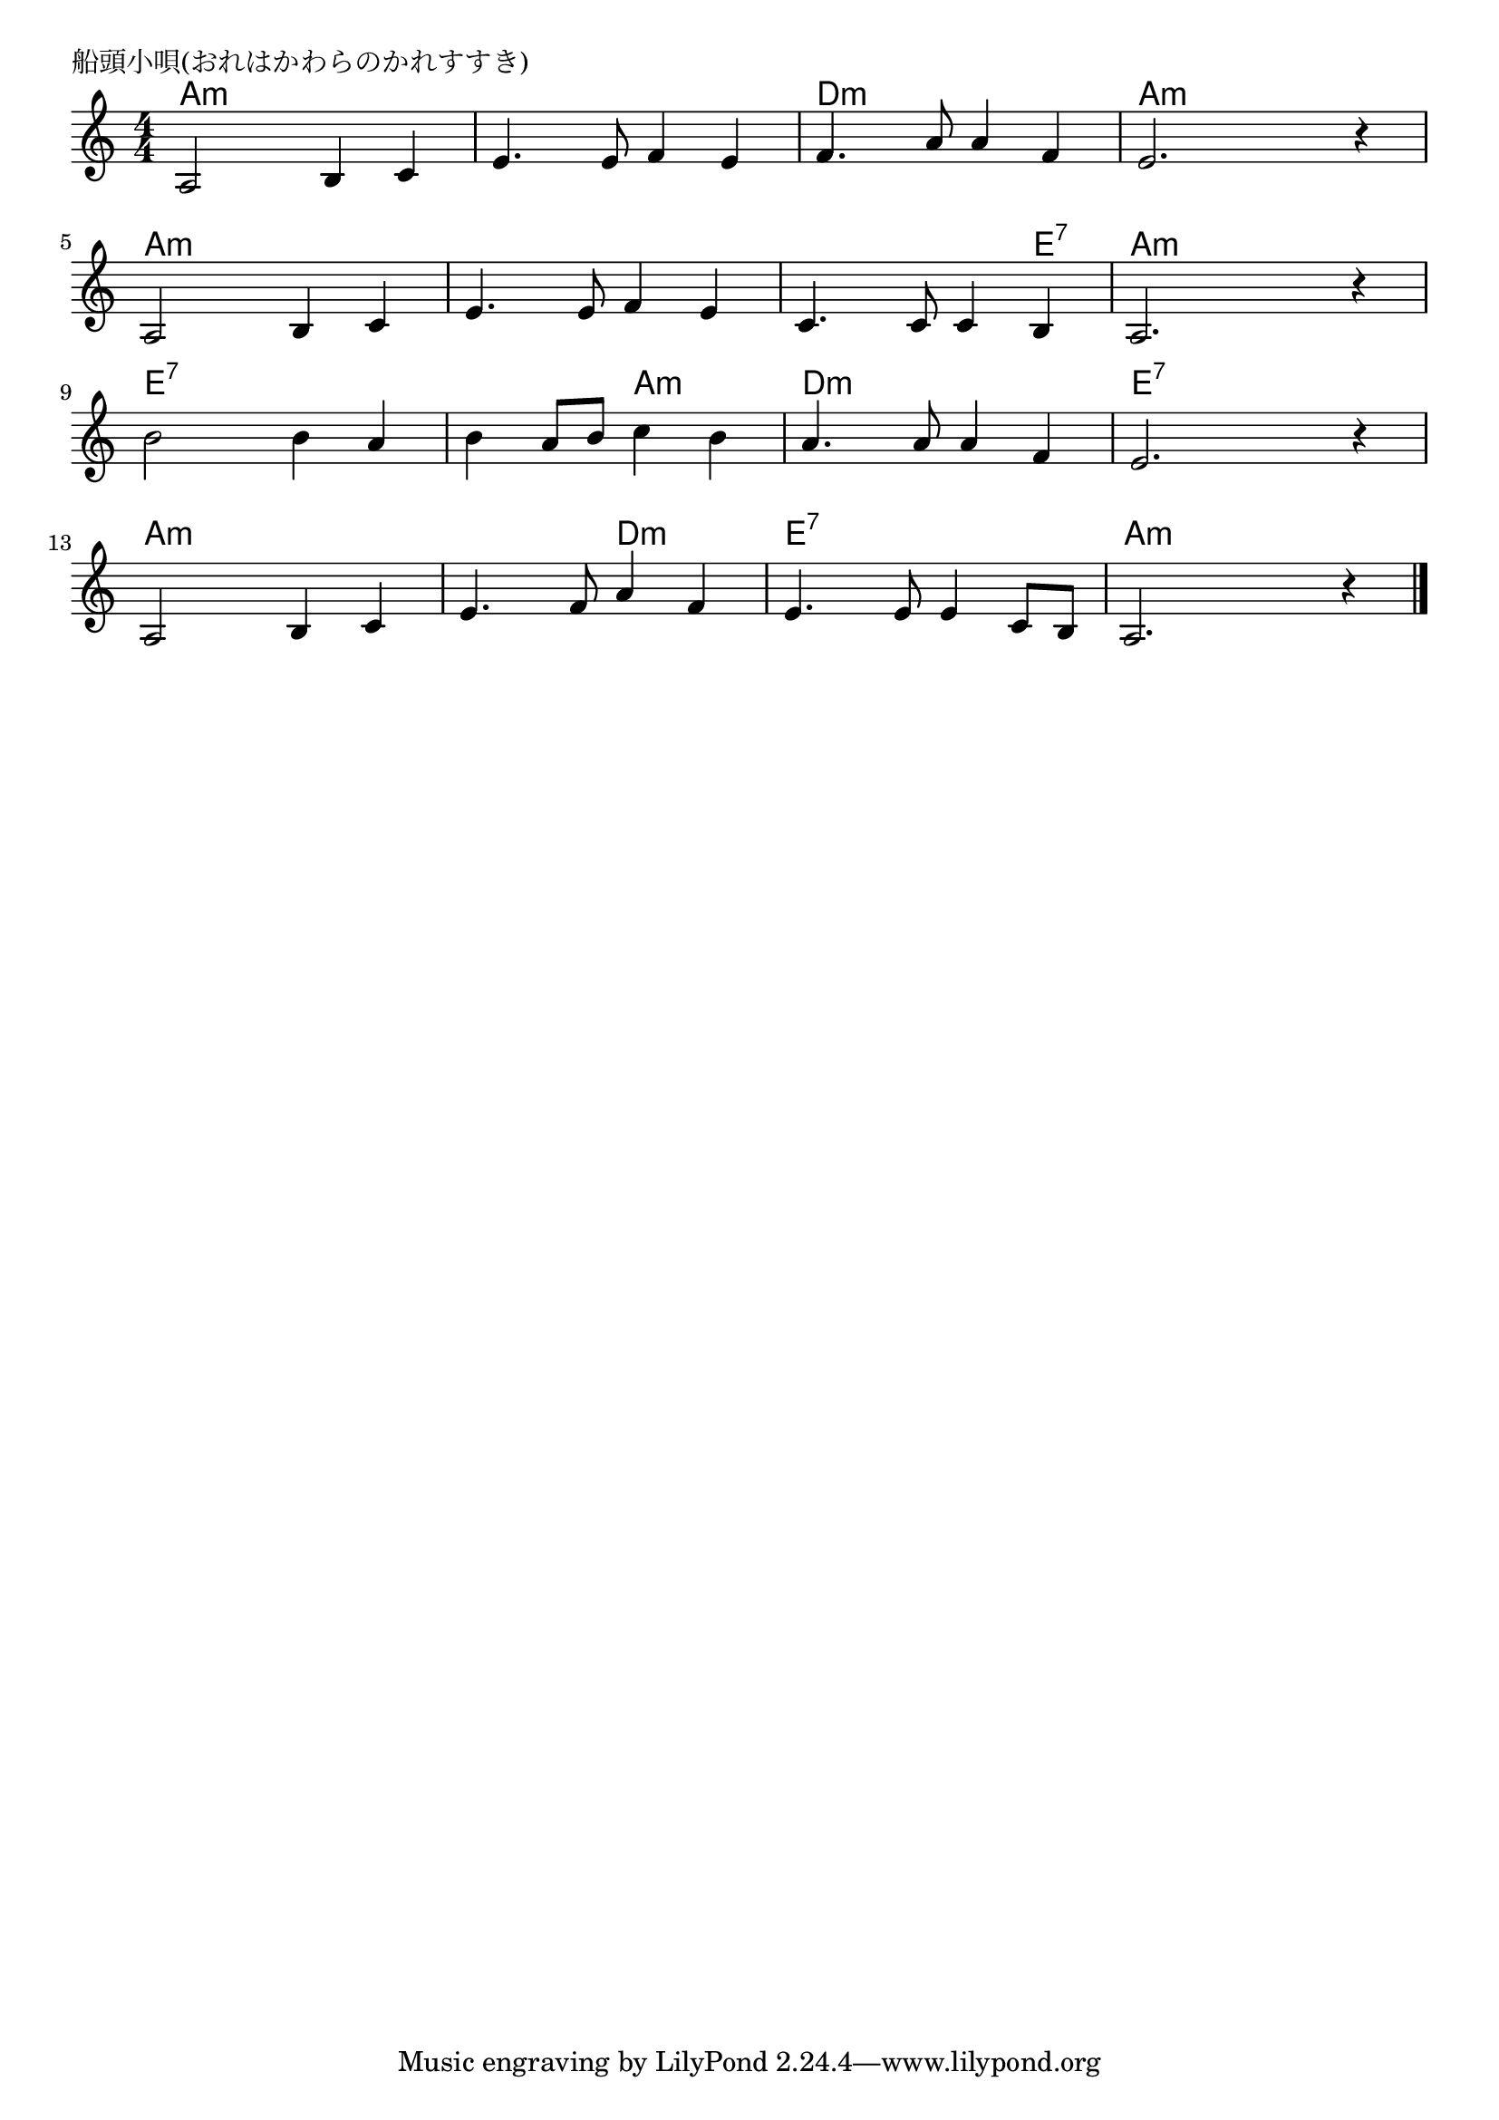 \version "2.18.2"

% 船頭小唄(おれはかわらのかれすすき)

\header {
piece = "船頭小唄(おれはかわらのかれすすき)"
}

melody =
\relative c' {
\key a \minor
\time 4/4
\set Score.tempoHideNote = ##t
\tempo 4=80
\numericTimeSignature
%
a2 b4 c |
e4. e8 f4 e |
f4. a8 a4 f |
e2. r4 |

a,2 b4 c |
e4. e8 f4 e |
c4. c8 c4 b |
a2. r4 |

b'2 b4 a |
b a8 b c4 b |
a4. a8 a4 f |
e2. r4 |

a,2 b4 c |
e4. f8 a4 f |
e4. e8 e4 c8 b |
a2. r4 |



\bar "|."
}
\score {
<<
\chords {
\set noChordSymbol = ""
\set chordChanges=##t
%
a4:m a:m a:m a:m a:m a:m a:m a:m d:m d:m d:m d:m a:m a:m a:m a:m
a:m a:m a:m a:m a:m a:m a:m a:m a:m a:m a:m e:7 a:m a:m a:m a:m
e:7 e:7 e:7 e:7 e:7 e:7 a:m a:m d:m d:m d:m d:m e:7 e:7 e:7 e:7
a:m a:m a:m a:m a:m a:m d:m d:m e:7 e:7 e:7 e:7 a:m a:m a:m a:m




}
\new Staff {\melody}
>>
\layout {
line-width = #190
indent = 0\mm
}
\midi {}
}